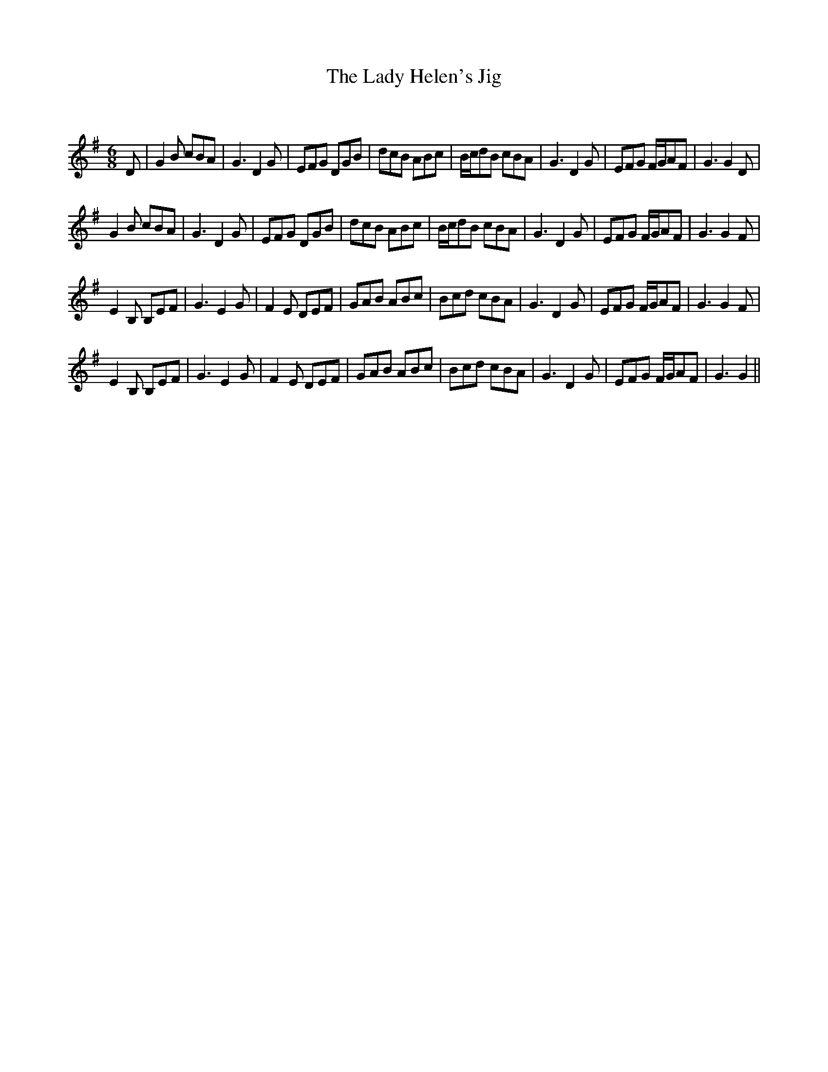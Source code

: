 X:1
T: The Lady Helen's Jig
C:
R:Jig
Q:180
K:G
M:6/8
L:1/16
D2|G4B2 c2B2A2|G6D4G2|E2F2G2 D2G2B2|d2c2B2 A2B2c2|Bcd2B2 c2B2A2|G6D4G2|E2F2G2 FGA2F2|G6G4D2|
G4B2 c2B2A2|G6D4G2|E2F2G2 D2G2B2|d2c2B2 A2B2c2|Bcd2B2 c2B2A2|G6D4G2|E2F2G2 FGA2F2|G6G4F2|
E4B,2 B,2E2F2|G6E4G2|F4E2 D2E2F2|G2A2B2 A2B2c2|B2c2d2 c2B2A2|G6D4G2|E2F2G2 FGA2F2|G6G4F2|
E4B,2 B,2E2F2|G6E4G2|F4E2 D2E2F2|G2A2B2 A2B2c2|B2c2d2 c2B2A2|G6D4G2|E2F2G2 FGA2F2|G6G4||
